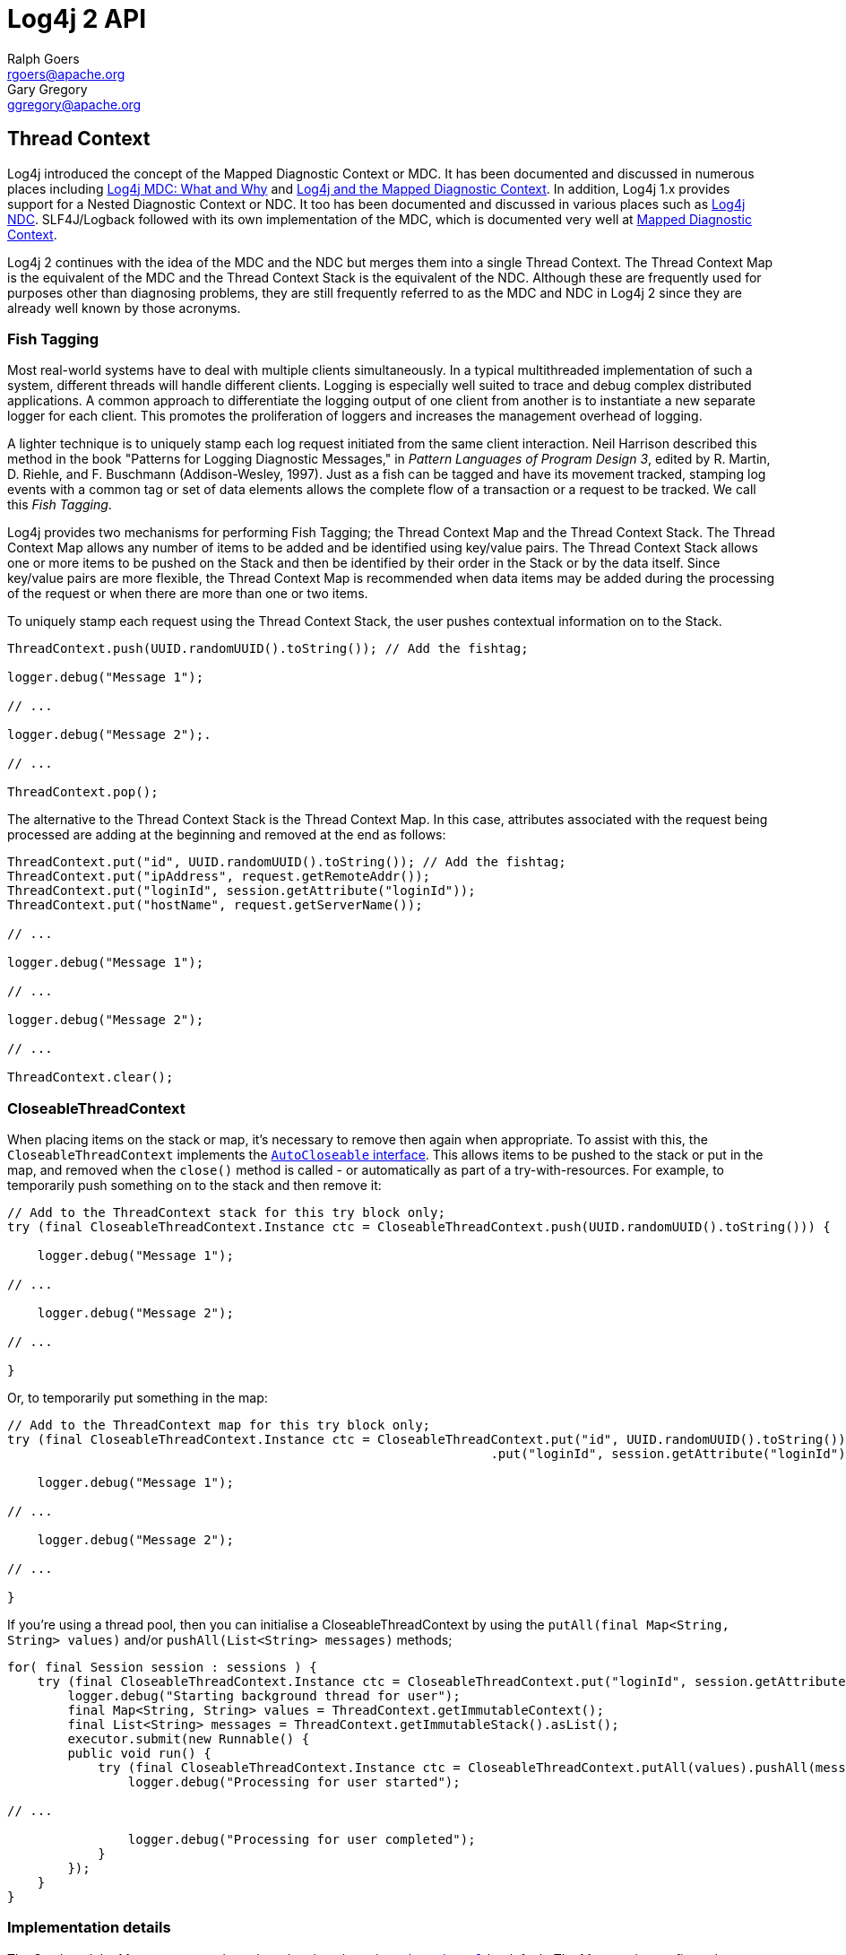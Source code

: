 ////
    Licensed to the Apache Software Foundation (ASF) under one or more
    contributor license agreements.  See the NOTICE file distributed with
    this work for additional information regarding copyright ownership.
    The ASF licenses this file to You under the Apache License, Version 2.0
    (the "License"); you may not use this file except in compliance with
    the License.  You may obtain a copy of the License at

         http://www.apache.org/licenses/LICENSE-2.0

    Unless required by applicable law or agreed to in writing, software
    distributed under the License is distributed on an "AS IS" BASIS,
    WITHOUT WARRANTIES OR CONDITIONS OF ANY KIND, either express or implied.
    See the License for the specific language governing permissions and
    limitations under the License.
////
= Log4j 2 API
Ralph Goers <rgoers@apache.org>; Gary Gregory <ggregory@apache.org>

++++
<link rel="stylesheet" type="text/css" href="../css/tables.css">
++++

== Thread Context

Log4j introduced the concept of the Mapped Diagnostic Context or MDC. It
has been documented and discussed in numerous places including
https://veerasundar.com/blog/log4j-mdc-mapped-diagnostic-context-what-and-why/[Log4j
MDC: What and Why] and
http://blog.f12.no/wp/2004/12/09/log4j-and-the-mapped-diagnostic-context/[Log4j
and the Mapped Diagnostic Context]. In addition, Log4j 1.x provides
support for a Nested Diagnostic Context or NDC. It too has been
documented and discussed in various places such as
http://lstierneyltd.com/blog/development/log4j-nested-diagnostic-contexts-ndc/[Log4j
NDC]. SLF4J/Logback followed with its own implementation of the MDC,
which is documented very well at
http://logback.qos.ch/manual/mdc.html[Mapped Diagnostic Context].

Log4j 2 continues with the idea of the MDC and the NDC but merges them
into a single Thread Context. The Thread Context Map is the equivalent
of the MDC and the Thread Context Stack is the equivalent of the NDC.
Although these are frequently used for purposes other than diagnosing
problems, they are still frequently referred to as the MDC and NDC in
Log4j 2 since they are already well known by those acronyms.

=== Fish Tagging

Most real-world systems have to deal with multiple clients
simultaneously. In a typical multithreaded implementation of such a
system, different threads will handle different clients. Logging is
especially well suited to trace and debug complex distributed
applications. A common approach to differentiate the logging output of
one client from another is to instantiate a new separate logger for each
client. This promotes the proliferation of loggers and increases the
management overhead of logging.

A lighter technique is to uniquely stamp each log request initiated from
the same client interaction. Neil Harrison described this method in the
book "Patterns for Logging Diagnostic Messages," in _Pattern Languages
of Program Design 3_, edited by R. Martin, D. Riehle, and F. Buschmann
(Addison-Wesley, 1997). Just as a fish can be tagged and have its
movement tracked, stamping log events with a common tag or set of data
elements allows the complete flow of a transaction or a request to be
tracked. We call this _Fish Tagging_.

Log4j provides two mechanisms for performing Fish Tagging; the Thread
Context Map and the Thread Context Stack. The Thread Context Map allows
any number of items to be added and be identified using key/value pairs.
The Thread Context Stack allows one or more items to be pushed on the
Stack and then be identified by their order in the Stack or by the data
itself. Since key/value pairs are more flexible, the Thread Context Map
is recommended when data items may be added during the processing of the
request or when there are more than one or two items.

To uniquely stamp each request using the Thread Context Stack, the user
pushes contextual information on to the Stack.

[source,java]
----
ThreadContext.push(UUID.randomUUID().toString()); // Add the fishtag;

logger.debug("Message 1");

// ...

logger.debug("Message 2");.

// ...

ThreadContext.pop();
----

The alternative to the Thread Context Stack is the Thread Context Map.
In this case, attributes associated with the request being processed are
adding at the beginning and removed at the end as follows:

[source,java]
----
ThreadContext.put("id", UUID.randomUUID().toString()); // Add the fishtag;
ThreadContext.put("ipAddress", request.getRemoteAddr());
ThreadContext.put("loginId", session.getAttribute("loginId"));
ThreadContext.put("hostName", request.getServerName());

// ...

logger.debug("Message 1");

// ...

logger.debug("Message 2");

// ...

ThreadContext.clear();
----

=== CloseableThreadContext

When placing items on the stack or map, it's necessary to remove then
again when appropriate. To assist with this, the
`CloseableThreadContext` implements the
http://docs.oracle.com/javase/7/docs/api/java/lang/AutoCloseable.html[`AutoCloseable`
interface]. This allows items to be pushed to the stack or put in the
map, and removed when the `close()` method is called - or automatically
as part of a try-with-resources. For example, to temporarily push
something on to the stack and then remove it:

[source,java]
----
// Add to the ThreadContext stack for this try block only;
try (final CloseableThreadContext.Instance ctc = CloseableThreadContext.push(UUID.randomUUID().toString())) {

    logger.debug("Message 1");

// ...

    logger.debug("Message 2");

// ...

}
----

Or, to temporarily put something in the map:

[source,java]
----
// Add to the ThreadContext map for this try block only;
try (final CloseableThreadContext.Instance ctc = CloseableThreadContext.put("id", UUID.randomUUID().toString())
                                                                .put("loginId", session.getAttribute("loginId"))) {

    logger.debug("Message 1");

// ...

    logger.debug("Message 2");

// ...

}
----

If you're using a thread pool, then you can initialise a
CloseableThreadContext by using the
`putAll(final Map<String, String> values)` and/or
`pushAll(List<String> messages)` methods;

[source,java]
----
for( final Session session : sessions ) {
    try (final CloseableThreadContext.Instance ctc = CloseableThreadContext.put("loginId", session.getAttribute("loginId"))) {
        logger.debug("Starting background thread for user");
        final Map<String, String> values = ThreadContext.getImmutableContext();
        final List<String> messages = ThreadContext.getImmutableStack().asList();
        executor.submit(new Runnable() {
        public void run() {
            try (final CloseableThreadContext.Instance ctc = CloseableThreadContext.putAll(values).pushAll(messages)) {
                logger.debug("Processing for user started");

// ...

                logger.debug("Processing for user completed");
            }
        });
    }
}
----

=== Implementation details

The Stack and the Map are managed per thread and are based on
http://docs.oracle.com/javase/6/docs/api/java/lang/ThreadLocal.html[`ThreadLocal`]
by default. The Map can be configured to use an
http://docs.oracle.com/javase/6/docs/api/java/lang/InheritableThreadLocal.html[`InheritableThreadLocal`]
(see the Configuration section). When configured this way, the contents of the Map will be passed
to child threads. However, as discussed in the
http://docs.oracle.com/javase/6/docs/api/java/util/concurrent/Executors.html#privilegedThreadFactory()[`Executors`]
class and in other cases where thread pooling is utilized, the
ThreadContext may not always be automatically passed to worker threads.
In those cases the pooling mechanism should provide a means for doing
so. The `getContext()` and `cloneStack()` methods can be used to obtain
copies of the Map and Stack respectively.

Note that all methods of the
link:../log4j-api/apidocs/org/apache/logging/log4j/ThreadContext.html[`ThreadContext`]
class are static.

==== Configuration
Set the system property `log4j2.disableThreadContextMap` to `true` to disable the Thread Context Map.
Set the system property `log4j2.disableThreadContextStack` to `true` to disable the Thread Context Stack.
Set the system property `log4j2.disableThreadContext` to `true` to disable both the Thread Context Map and Stack.
Set the system property `log4j2.isThreadContextMapInheritable` to `true` to enable child threads to inherit the Thread
Context Map.

=== Including the ThreadContext when writing logs

The
link:../log4j-core/apidocs/org/apache/logging/log4j/core/layout/PatternLayout.html[`PatternLayout`]
provides mechanisms to print the contents of the
link:../log4j-api/apidocs/org/apache/logging/log4j/ThreadContext.html[`ThreadContext`]
Map and Stack.

* Use `%X` by itself to include the full contents of the Map.
* Use `%X{key}` to include the specified key.
* Use `%x` to include the full contents of the
http://docs.oracle.com/javase/6/docs/api/java/util/Stack.html[Stack].

=== Custom context data injectors for non thread-local context data

With the ThreadContext logging statements can be tagged so log entries
that were related in some way can be linked via these tags. The
limitation is that this only works for logging done on the same
application thread (or child threads when configured).

Some applications have a thread model that delegates work to other
threads, and in such models, tagging attributes that are put into a
thread-local map in one thread are not visible in the other threads and
logging done in the other threads will not show these attributes.

Log4j 2.7 adds a flexible mechanism to tag logging statements with
context data coming from other sources than the ThreadContext. See the
manual page on link:extending.html#Custom_ContextDataInjector[extending
Log4j] for details.
